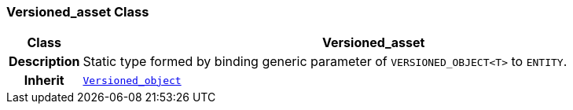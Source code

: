 === Versioned_asset Class

[cols="^1,3,5"]
|===
h|*Class*
2+^h|*Versioned_asset*

h|*Description*
2+a|Static type formed by binding generic parameter of `VERSIONED_OBJECT<T>` to `ENTITY`.

h|*Inherit*
2+|`link:/releases/BASE/{base_release}/base.html#_versioned_object_class[Versioned_object^]`

|===
